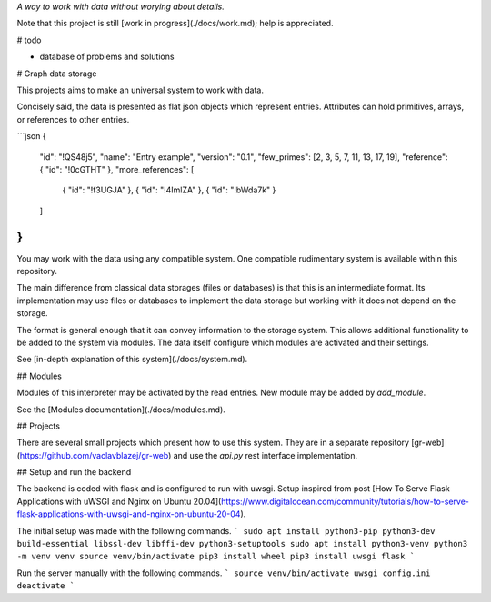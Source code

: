 *A way to work with data without worying about details.*

Note that this project is still [work in progress](./docs/work.md); help is appreciated.

# todo

* database of problems and solutions

# Graph data storage

This projects aims to make an universal system to work with data.

Concisely said, the data is presented as flat json objects which represent entries.
Attributes can hold primitives, arrays, or references to other entries.

```json
{
    "id": "!QS48j5",
    "name": "Entry example",
    "version": "0.1",
    "few_primes": [2, 3, 5, 7, 11, 13, 17, 19],
    "reference": { "id": "!0cGTHT" },
    "more_references": [
        { "id": "!f3UGJA" },
        { "id": "!4ImlZA" },
        { "id": "!bWda7k" }
    ]
}
```

You may work with the data using any compatible system.
One compatible rudimentary system is available within this repository.

The main difference from classical data storages (files or databases) is that this is an intermediate format.
Its implementation may use files or databases to implement the data storage but working with it does not depend on the storage.

The format is general enough that it can convey information to the storage system.
This allows additional functionality to be added to the system via modules.
The data itself configure which modules are activated and their settings.

See [in-depth explanation of this system](./docs/system.md).

## Modules

Modules of this interpreter may be activated by the read entries.
New module may be added by `add_module`.

See the [Modules documentation](./docs/modules.md).

## Projects

There are several small projects which present how to use this system.
They are in a separate repository [gr-web](https://github.com/vaclavblazej/gr-web) and use the `api.py` rest interface implementation.

## Setup and run the backend

The backend is coded with flask and is configured to run with uwsgi.
Setup inspired from post [How To Serve Flask Applications with uWSGI and Nginx on Ubuntu 20.04](https://www.digitalocean.com/community/tutorials/how-to-serve-flask-applications-with-uwsgi-and-nginx-on-ubuntu-20-04).

The initial setup was made with the following commands.
```
sudo apt install python3-pip python3-dev build-essential libssl-dev libffi-dev python3-setuptools
sudo apt install python3-venv
python3 -m venv venv
source venv/bin/activate
pip3 install wheel
pip3 install uwsgi flask
```

Run the server manually with the following commands.
```
source venv/bin/activate
uwsgi config.ini
deactivate
```
